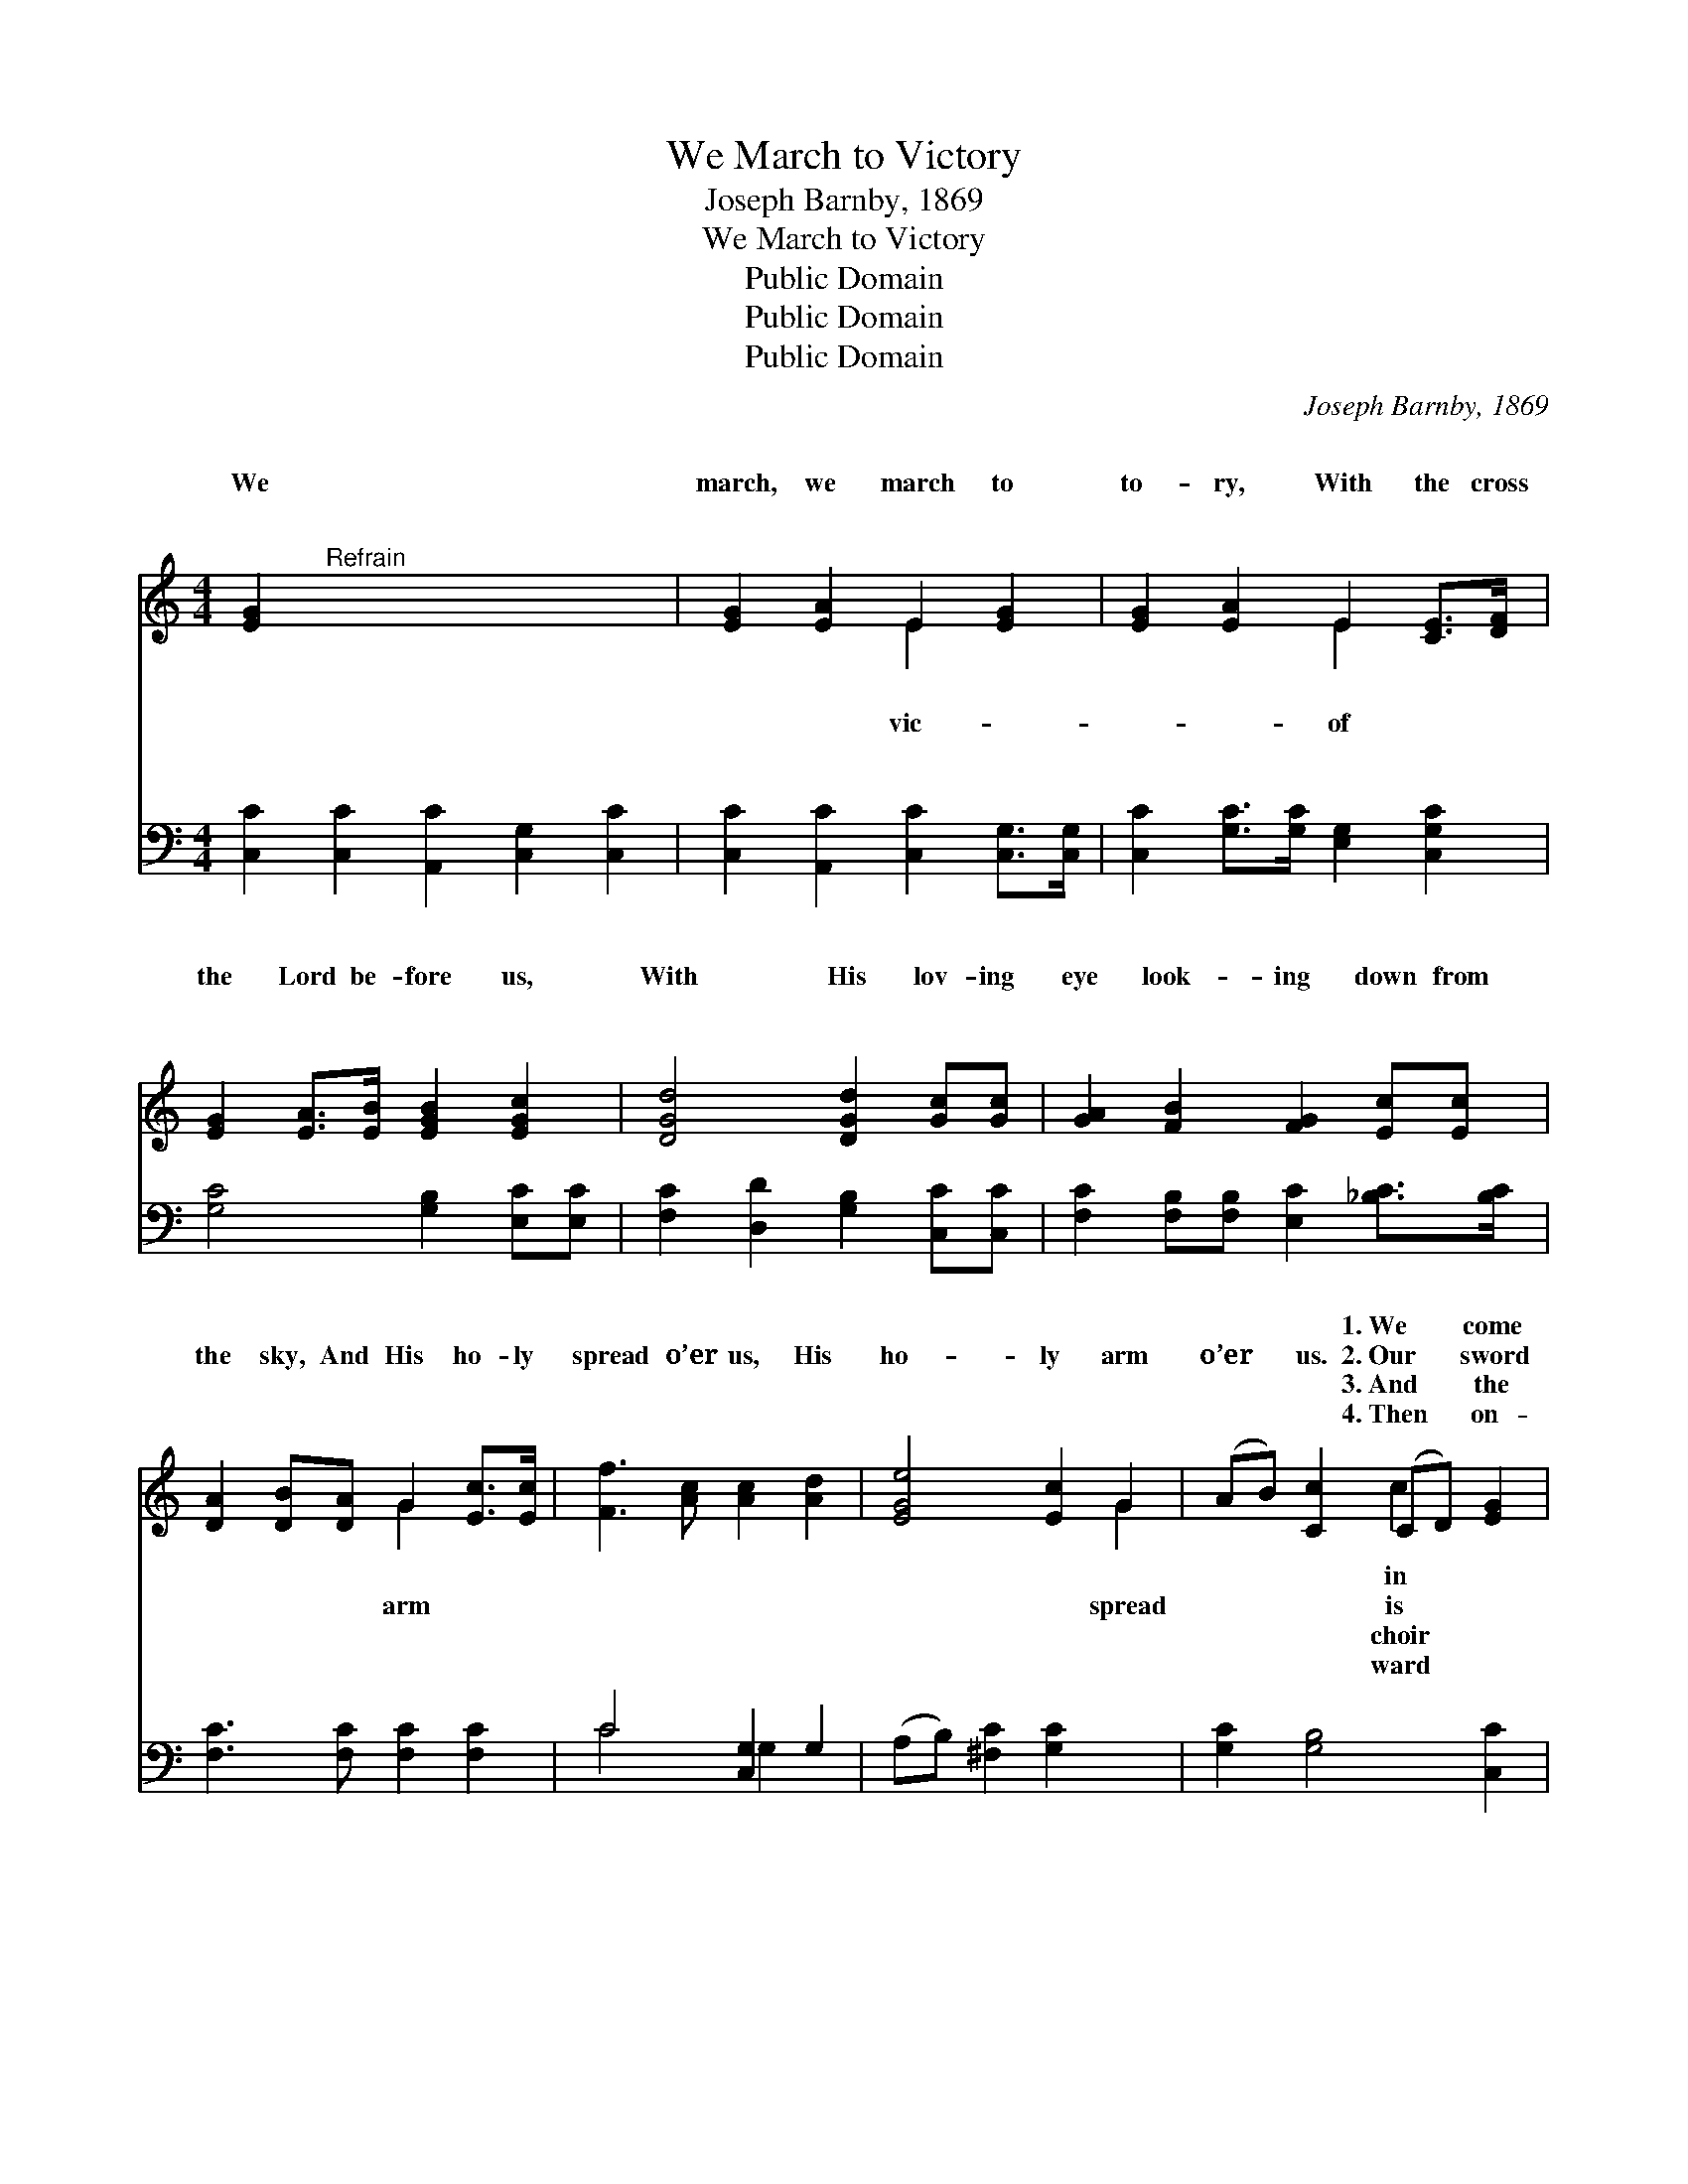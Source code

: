 X:1
T:We March to Victory
T:Joseph Barnby, 1869
T:We March to Victory
T:Public Domain
T:Public Domain
T:Public Domain
C:Joseph Barnby, 1869
Z:Public Domain
%%score ( 1 2 ) ( 3 4 )
L:1/8
M:4/4
K:C
V:1 treble 
V:2 treble 
V:3 bass 
V:4 bass 
V:1
 [EG]2"^Refrain" x8 | [EG]2 [EA]2 E2 [EG]2 | [EG]2 [EA]2 E2 [CE]>[DF] | %3
w: ~|~ ~ ~ ~|~ ~ ~ ~ ~|
w: We|march, we march to|to- ry, With the cross|
w: ~|~ ~ ~ ~|~ ~ ~ ~ ~|
w: ~|~ ~ ~ ~|~ ~ ~ ~ ~|
 [EG]2 [EA]>[EB] [EGB]2 [EGc]2 | [DGd]4 [DGd]2 [Gc][Gc] | [GA]2 [FB]2 [FG]2 [Ec][Ec] | %6
w: ~ ~ ~ ~ ~|~ ~ ~ ~|~ ~ ~ ~ ~|
w: the Lord be- fore us,|With His lov- ing|eye look- ing down from|
w: ~ ~ ~ ~ ~|~ ~ ~ ~|~ ~ ~ ~ ~|
w: ~ ~ ~ ~ ~|~ ~ ~ ~|~ ~ ~ ~ ~|
 [DA]2 [DB][DA] G2 [Ec]>[Ec] | [Ff]3 [Ac] [Ac]2 [Ad]2 | [EGe]4 [Ec]2 G2 | (AB) [Cc]2 (CD) [EG]2 | %10
w: ~ ~ ~ ~ ~ ~|~ ~ ~ ~|~ ~ ~|~ * ~ 1.~We * come|
w: the sky, And His ho- ly|spread o’er us, His|ho- ly arm|o’er * us. 2.~Our * sword|
w: ~ ~ ~ ~ ~ ~|~ ~ ~ ~|~ ~ ~|~ * ~ 3.~And * the|
w: ~ ~ ~ ~ ~ ~|~ ~ ~ ~|~ ~ ~|~ * ~ 4.~Then * on-|
 [Fd]4 [Ec]2 || (GG) x6 | G2 [DG]>[DG] [EG]2 GG | G2 [DG]2 [EG]2 ([EG]>[EG]) | %14
w: the might|of *|the Lord of light, With ar-|bright to meet Him; *|
w: the Spir-|it *|of God on high, Our hel-|is~His sal- va- tion, *|
w: of an-|gels *|with song a- waits Our march|gold- en Zi- on, *|
w: we march,|our *|~ arms to prove, With~the ban-|Christ be- fore us, *|
 [FA]2 ([FA][FA]) [Ac]2 [Ad]2 | [^Ge]4 [EB]2 [EB][EB] | ([Ec][Ec])([^DB][DB]) [E^G]2 ([EB][EB]) | %17
w: we put * to flight|the ar- mies of|night, * That~the * sons of~the *|
w: ~ ban- * ner the|cross of Cal- va-|ry. * Our * watch- word,~the *|
w: our Cap- * tain~has brok-|en the braz- en|gates, * And * burst the *|
w: His eye * of love|looking down from a-|bove, * And~His * ho- ly *|
 ([Ec][Ec])[^DB][DB] [E^G]2 (E>E) | [EA]2 ([EA][EB]) [EAc]2 [GBd]2 | [Ge]4 A2 [C^DA]2 | %20
w: day * may greet Him, The *|sons of * day may|greet Him. *|
w: In- * car- na- tion, Our *|watchword, the * In- car-|na- tion. *|
w: bars * of ir- on, And *|burst the * bars of|ir- on. *|
w: arm * spread o’er us, His *|ho- ly * arm spread|o’er us. *|
 (z B) c2 E2 [EA]2 | [DB]4 [CA]2 |] %22
w: ||
w: ||
w: ||
w: ||
V:2
 x10 | x4 E2 x2 | x4 E2 x2 | x8 | x8 | x8 | x4 G2 x2 | x8 | x6 G2 | x4 c2 x2 | x6 || x8 | G2 x6 | %13
w: |~|~||||~||~|in|||mor|
w: |vic-|of||||arm||spread|is|||met|
w: |~|~||||~||~|choir|||to~the|
w: |~|~||||~||~|ward|||ner~of|
 G2 x6 | x8 | x8 | x8 | x8 | x8 | x4 A2 x2 | ([CEA]2 c2) E2 x2 | x6 |] %22
w: And|||||||||
w: Our|||||||||
w: For|||||||||
w: With|||||||||
V:3
 [C,C]2 [C,C]2 [A,,C]2 [C,G,]2 [C,C]2 | [C,C]2 [A,,C]2 [C,C]2 [C,G,]>[C,G,] | %2
 [C,C]2 [G,C]>[G,C] [E,G,]2 [C,G,C]2 | [G,C]4 [G,B,]2 [E,C][E,C] | %4
 [F,C]2 [D,D]2 [G,B,]2 [C,C][C,C] | [F,C]2 [F,B,][F,B,] [E,C]2 [_B,C]>[B,C] | %6
 [F,C]3 [F,C] [F,C]2 [F,C]2 | C4 [C,G,]2 G,2 | (A,B,) [^F,C]2 [G,C]2 x2 | [G,C]2 [G,B,]4 [C,C]2 | %10
 (G,G,) x4 || G,2 [G,B,]>[G,B,] [C,C]2 G,G, | G,2 [G,B,]2 [C,C]2 ([C,C]>[C,C]) | %13
 [F,C]2 ([F,C][F,C]) [F,A,]2 [F,A,]2 | [E,B,]4 [E,^G,]2 [E,G,][E,G,] | %15
 ([A,,^F,][A,,F,])([B,,F,][B,,F,]) E,2 ([G,B,][G,B,]) | %16
 ([^F,A,][F,A,])[B,,F,][B,,F,] [E,G,]2 ([D,^G,]>[D,G,]) | [C,A,]2 [C,A,][E,G,] A,2 [G,B,]2 | %18
 [C,C]4 [F,A,]2 [F,,F,A,]2 | (A,B,) C2 E,2 [E,C]2 | [E,^G,]4 [A,,A,]2 x2 | x6 |] %22
V:4
 x10 | x8 | x8 | x8 | x8 | x8 | x8 | C4 G,2 x2 | x8 | x8 | x6 || G,2 x6 | G,2 x6 | x8 | x8 | %15
 x4 E,2 x2 | x8 | x4 A,2 x2 | x8 | [E,,C,E,]2 C2 E,2 x2 | x8 | x6 |] %22

